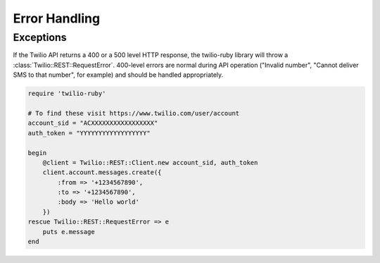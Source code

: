 Error Handling
==============

Exceptions
----------
If the Twilio API returns a 400 or a 500 level HTTP response,
the twilio-ruby library will throw a :class:`Twilio::REST::RequestError`.
400-level errors are normal during API operation ("Invalid number",
"Cannot deliver SMS to that number", for example) and should be
handled appropriately.

.. code-block:: ruby

    require 'twilio-ruby'

    # To find these visit https://www.twilio.com/user/account
    account_sid = "ACXXXXXXXXXXXXXXXXX"
    auth_token = "YYYYYYYYYYYYYYYYYY"

    begin
        @client = Twilio::REST::Client.new account_sid, auth_token
        client.account.messages.create({
            :from => '+1234567890',
            :to => '+1234567890',
            :body => 'Hello world'
        })
    rescue Twilio::REST::RequestError => e
        puts e.message
    end
